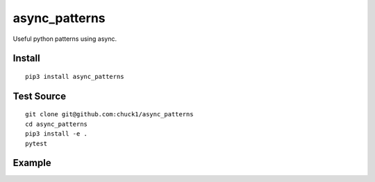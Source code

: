 async_patterns
==============

.. image:: https://travis-ci.org/chuck1/async_patterns.svg?branch=master
    :target: https://travis-ci.org/chuck1/async_patterns
.. image:: https://codecov.io/gh/chuck1/async_patterns/branch/master/graph/badge.svg
   :target: https://codecov.io/gh/chuck1/async_patterns
.. image:: https://img.shields.io/pypi/v/async_patterns.svg
    :target: https://pypi.python.org/pypi/async_patterns
.. image:: https://readthedocs.org/projects/async_patterns/badge/?version=latest
   :target: http://async_patterns.readthedocs.io
   :alt: Documentation Status
.. image:: https://img.shields.io/pypi/pyversions/async_patterns.svg
   :target: https://pypi.python.org/pypi/async_patterns

Useful python patterns using async.

Install
-------

::

    pip3 install async_patterns

Test Source
-----------

::

    git clone git@github.com:chuck1/async_patterns
    cd async_patterns
    pip3 install -e .
    pytest

Example
-------

.. testsetup::

    import asyncio
    import functools
    from async_patterns import Callbacks
    from async_patterns.coro_queue import CoroQueue

    loop = asyncio.get_event_loop()

.. testcode::
   
    cb = Callbacks()
    
    l = []

    def func(a): print(a)
    
    cb.add_callback(functools.partial(func, 1))
    cb.add_callback(functools.partial(func, 2))
    
    cb()

.. testoutput::

    1
    2

.. testcode::

    cb = Callbacks()
    
    l = []

    async def func(a): print(a)
    
    cb.add_callback(functools.partial(func, 1))
    cb.add_callback(functools.partial(func, 2))
    
    loop.run_until_complete(cb.acall())
    
.. testoutput::

    1
    2

.. testcode::

    async def a(i):
        await asyncio.sleep(1)
        print(i)

    async def b(i):
        print(i)

    q = CoroQueue(loop)

    q.schedule_run_forever()

    q.put_nowait(a, 1)
    q.put_nowait(b, 2)
    
    loop.run_until_complete(q.join())

    loop.run_until_complete(q.close())

.. testoutput::

    1
    2




